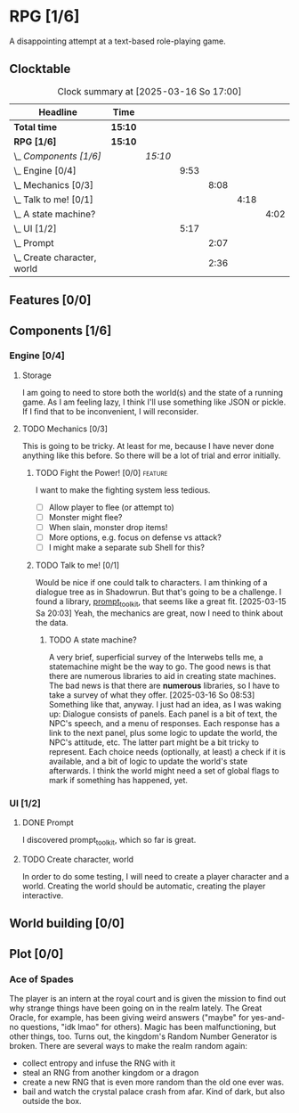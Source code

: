 # -*- mode: org; fill-column: 78; -*-
# Time-stamp: <2025-03-16 17:01:01 krylon>
#
#+TAGS: internals(i) ui(u) bug(b) feature(f)
#+TAGS: design(e), meditation(m) plot(p)
#+TAGS: optimize(o) refactor(r) cleanup(c)
#+TODO: TODO(t)  RESEARCH(r) IMPLEMENT(i) TEST(e) | DONE(d) FAILED(f) CANCELLED(c)
#+TODO: MEDITATE(m) PLANNING(p) | SUSPENDED(s)
#+PRIORITIES: A G D

* RPG [1/6]
  :PROPERTIES:
  :COOKIE_DATA: todo recursive
  :VISIBILITY: children
  :END:
  A disappointing attempt at a text-based role-playing game.
** Clocktable
   #+BEGIN: clocktable :scope file :maxlevel 255 :emphasize t
   #+CAPTION: Clock summary at [2025-03-16 So 17:00]
   | Headline                        | Time    |         |      |      |      |      |
   |---------------------------------+---------+---------+------+------+------+------|
   | *Total time*                    | *15:10* |         |      |      |      |      |
   |---------------------------------+---------+---------+------+------+------+------|
   | *RPG [1/6]*                     | *15:10* |         |      |      |      |      |
   | \_  /Components [1/6]/          |         | /15:10/ |      |      |      |      |
   | \_    Engine [0/4]              |         |         | 9:53 |      |      |      |
   | \_      Mechanics [0/3]         |         |         |      | 8:08 |      |      |
   | \_        Talk to me! [0/1]     |         |         |      |      | 4:18 |      |
   | \_          A state machine?    |         |         |      |      |      | 4:02 |
   | \_    UI [1/2]                  |         |         | 5:17 |      |      |      |
   | \_      Prompt                  |         |         |      | 2:07 |      |      |
   | \_      Create character, world |         |         |      | 2:36 |      |      |
   #+END:
** Features [0/0]
   :PROPERTIES:
   :COOKIE_DATA: todo recursive
   :VISIBILITY: children
   :END:
** Components [1/6]
   :PROPERTIES:
   :COOKIE_DATA: todo recursive
   :VISIBILITY: children
   :END:
*** Engine [0/4]
    :PROPERTIES:
    :COOKIE_DATA: todo recursive
    :VISIBILITY: children
    :END:
    :LOGBOOK:
    CLOCK: [2025-03-14 Fr 16:35]--[2025-03-14 Fr 18:10] =>  1:35
    CLOCK: [2025-03-13 Do 18:21]--[2025-03-13 Do 18:31] =>  0:10
    :END:
**** Storage
     I am going to need to store both the world(s) and the state of a running
     game.
     As I am feeling lazy, I think I'll use something like JSON or pickle. If
     I find that to be inconvenient, I will reconsider.
**** TODO Mechanics [0/3]
     :PROPERTIES:
     :COOKIE_DATA: todo recursive
     :VISIBILITY: children
     :END:
     :LOGBOOK:
     CLOCK: [2025-03-14 Fr 13:05]--[2025-03-14 Fr 13:43] =>  0:38
     CLOCK: [2025-03-14 Fr 12:25]--[2025-03-14 Fr 13:00] =>  0:35
     CLOCK: [2025-03-13 Do 19:53]--[2025-03-13 Do 21:28] =>  1:35
     CLOCK: [2025-03-13 Do 18:42]--[2025-03-13 Do 19:33] =>  0:51
     CLOCK: [2025-03-13 Do 18:31]--[2025-03-13 Do 18:42] =>  0:11
     :END:
     This is going to be tricky. At least for me, because I have never done
     anything like this before. So there will be a lot of trial and error
     initially.
***** TODO Fight the Power! [0/0]                                     :feature:
      :PROPERTIES:
      :COOKIE_DATA: todo recursive
      :VISIBILITY: children
      :END:
      I want to make the fighting system less tedious.
      - [ ] Allow player to flee (or attempt to)
      - [ ] Monster might flee?
      - [ ] When slain, monster drop items!
      - [ ] More options, e.g. focus on defense vs attack?
      - [ ] I might make a separate sub Shell for this?
***** TODO Talk to me! [0/1]
      :PROPERTIES:
      :COOKIE_DATA: todo recursive
      :VISIBILITY: children
      :END:
      :LOGBOOK:
      CLOCK: [2025-03-15 Sa 21:26]--[2025-03-15 Sa 21:42] =>  0:16
      :END:
      Would be nice if one could talk to characters. I am thinking of a
      dialogue tree as in Shadowrun. But that's going to be a challenge.
      I found a library, [[file:///usr/share/doc/packages/python313-prompt_toolkit/README.rst][prompt_toolkit]], that seems like a great fit.
      [2025-03-15 Sa 20:03] Yeah, the mechanics are great, now I need to think
      about the data.
****** TODO A state machine?
       :LOGBOOK:
       CLOCK: [2025-03-16 So 15:29]--[2025-03-16 So 17:00] =>  1:31
       CLOCK: [2025-03-16 So 11:50]--[2025-03-16 So 12:43] =>  0:53
       CLOCK: [2025-03-16 So 08:53]--[2025-03-16 So 09:25] =>  0:32
       CLOCK: [2025-03-15 Sa 21:42]--[2025-03-15 Sa 22:48] =>  1:06
       :END:
       A very brief, superficial survey of the Interwebs tells me, a
       statemachine might be the way to go.
       The good news is that there are numerous libraries to aid in creating
       state machines.
       The bad news is that there are *numerous* libraries, so I have to take
       a survey of what they offer.
       [2025-03-16 So 08:53]
       Something like that, anyway. I just had an idea, as I was waking up:
       Dialogue consists of panels. Each panel is a bit of text, the NPC's
       speech, and a menu of responses.
       Each response has a link to the next panel, plus some logic to update
       the world, the NPC's attitude, etc.
       The latter part might be a bit tricky to represent.
       Each choice needs (optionally, at least) a check if it is available,
       and a bit of logic to update the world's state afterwards.
       I think the world might need a set of global flags to mark if something
       has happened, yet.
*** UI [1/2]
    :PROPERTIES:
    :COOKIE_DATA: todo recursive
    :VISIBILITY: children
    :END:
    :LOGBOOK:
    CLOCK: [2025-03-14 Fr 14:50]--[2025-03-14 Fr 15:24] =>  0:34
    :END:
**** DONE Prompt
     CLOSED: [2025-03-15 Sa 17:19]
     :LOGBOOK:
     CLOCK: [2025-03-15 Sa 17:13]--[2025-03-15 Sa 17:19] =>  0:06
     CLOCK: [2025-03-15 Sa 15:06]--[2025-03-15 Sa 17:06] =>  2:00
     CLOCK: [2025-03-15 Sa 10:31]--[2025-03-15 Sa 10:32] =>  0:01
     :END:
     I discovered prompt_toolkit, which so far is great.
**** TODO Create character, world
     :LOGBOOK:
     CLOCK: [2025-03-13 Do 21:51]--[2025-03-14 Fr 00:25] =>  2:34
     CLOCK: [2025-03-13 Do 21:28]--[2025-03-13 Do 21:30] =>  0:02
     :END:
     In order to do some testing, I will need to create a player character and
     a world.
     Creating the world should be automatic, creating the player interactive.
** World building [0/0]
   :PROPERTIES:
   :COOKIE_DATA: todo recursive
   :VISIBILITY: children
   :END:
** Plot [0/0]
   :PROPERTIES:
   :COOKIE_DATA: todo recursive
   :VISIBILITY: children
   :END:
*** Ace of Spades
    The player is an intern at the royal court and is given the mission to
    find out why strange things have been going on in the realm lately.
    The Great Oracle, for example, has been giving weird answers ("maybe" for
    yes-and-no questions, "idk lmao" for others). Magic has been
    malfunctioning, but other things, too.
    Turns out, the kingdom's Random Number Generator is broken.
    There are several ways to make the realm random again:
    - collect entropy and infuse the RNG with it
    - steal an RNG from another kingdom or a dragon
    - create a new RNG that is even more random than the old one ever was.
    - bail and watch the crystal palace crash from afar. Kind of dark, but
      also outside the box.
